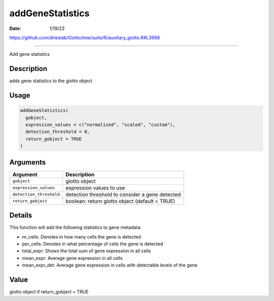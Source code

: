 =================
addGeneStatistics
=================

:Date: 1/19/23

https://github.com/drieslab/Giotto/tree/suite/R/auxiliary_giotto.R#L3698



=====================

Add gene statistics

Description
-----------

adds gene statistics to the giotto object

Usage
-----

.. code:: r

   addGeneStatistics(
     gobject,
     expression_values = c("normalized", "scaled", "custom"),
     detection_threshold = 0,
     return_gobject = TRUE
   )

Arguments
---------

+-------------------------------+--------------------------------------+
| Argument                      | Description                          |
+===============================+======================================+
| ``gobject``                   | giotto object                        |
+-------------------------------+--------------------------------------+
| ``expression_values``         | expression values to use             |
+-------------------------------+--------------------------------------+
| ``detection_threshold``       | detection threshold to consider a    |
|                               | gene detected                        |
+-------------------------------+--------------------------------------+
| ``return_gobject``            | boolean: return giotto object        |
|                               | (default = TRUE)                     |
+-------------------------------+--------------------------------------+

Details
-------

This function will add the following statistics to gene metadata:

-  nr_cells: Denotes in how many cells the gene is detected

-  per_cells: Denotes in what percentage of cells the gene is detected

-  total_expr: Shows the total sum of gene expression in all cells

-  mean_expr: Average gene expression in all cells

-  mean_expr_det: Average gene expression in cells with detectable
   levels of the gene

Value
-----

giotto object if return_gobject = TRUE

